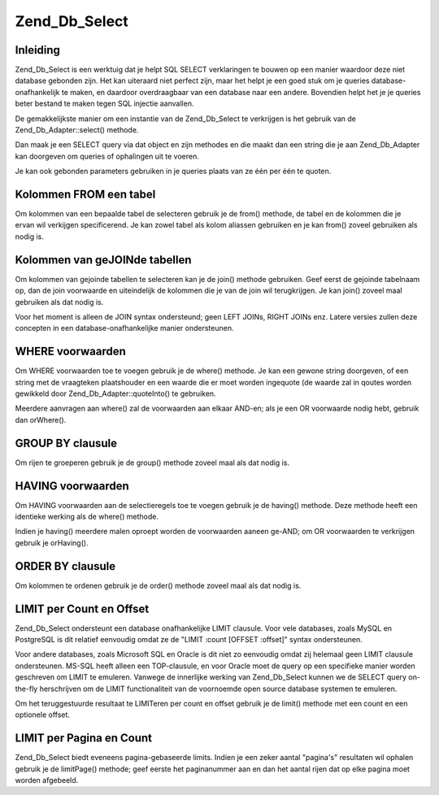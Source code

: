 .. _zend.db.select:

Zend_Db_Select
==============

.. _zend.db.select.introduction:

Inleiding
---------

Zend_Db_Select is een werktuig dat je helpt SQL SELECT verklaringen te bouwen op een manier waardoor deze niet
database gebonden zijn. Het kan uiteraard niet perfect zijn, maar het helpt je een goed stuk om je queries
database-onafhankelijk te maken, en daardoor overdraagbaar van een database naar een andere. Bovendien helpt het je
je queries beter bestand te maken tegen SQL injectie aanvallen.

De gemakkelijkste manier om een instantie van de Zend_Db_Select te verkrijgen is het gebruik van de
Zend_Db_Adapter::select() methode.

.. code-block:: php
   :linenos:

   <?php

   require_once 'Zend/Db.php';

   $params = array (
       'host'     => '127.0.0.1',
       'username' => 'gweniver',
       'password' => '******',
       'dbname'   => 'camelot'
   );

   $db = Zend_Db::factory('PDO_MYSQL', $params);

   $select = $db->select();
   // $select is nu een Zend_Db_Select_PdoMysql object

   ?>
Dan maak je een SELECT query via dat object en zijn methodes en die maakt dan een string die je aan Zend_Db_Adapter
kan doorgeven om queries of ophalingen uit te voeren.

.. code-block:: php
   :linenos:

   <?php

   //
   // SELECT *
   //     FROM round_table
   //     WHERE noble_title = "Sir"
   //     ORDER BY first_name
   //     LIMIT 10 OFFSET 20
   //

   // je kan een iteratieve stijl gebruiken...
   $select->from('round_table', '*');
   $select->where('noble_title' = ?', 'Sir');
   $select->order('first_name');
   $select->limit(10,20);

   // ...of een "vloeiende" stijl
   $select->from('round_table', '*')
          ->where('noble_title = ?', 'Sir')
          ->order('first_name')
          ->limit(10,20);

   // in ieder geval, het resultaat ophalen
   $sql = $select->__toString();
   $result = $db->fetchAll($sql);

   // een andere manier is om het $select object zelf door te geven;
   // Zend_Db_Adapter Is slim genoeg om de __toString() methode op
   // Zend_Db_Select objecten toe te passen om de querystring te
   // verkrijgen.
   $result = $db->fetchAll($select);

   ?>
Je kan ook gebonden parameters gebruiken in je queries plaats van ze één per één te quoten.

.. code-block:: php
   :linenos:

   <?php

   //
   // SELECT *
   //     FROM round_table
   //     WHERE noble_title = "Sir"
   //     ORDER BY first_name
   //     LIMIT 10 OFFSET 20
   //

   $select->from('round_table', '*')
          ->where('noble_title = :title')
          ->order('first_name')
          ->limit(10,20);

   // in ieder geval, het resultaat ophalen door de parameters te binden
   $params = array('title' => 'Sir');
   $result = $db->fetchAll($select, $params);

   ?>
.. _zend.db.select.fromcols:

Kolommen FROM een tabel
-----------------------

Om kolommen van een bepaalde tabel de selecteren gebruik je de from() methode, de tabel en de kolommen die je ervan
wil verkijgen specificerend. Je kan zowel tabel als kolom aliassen gebruiken en je kan from() zoveel gebruiken als
nodig is.

.. code-block:: php
   :linenos:

   <?php

   // maak een $db object en neem aan dat we de Mysql adapter gebruiken
   $select = $db->select();

   // SELECT a, b, c FROM some_table
   $select->from('some_table', 'a, b, c');
   // hetzelfde, maar anders:
   $select->from('some_table', array('a', 'b', 'c');

   // SELECT bar.col FROM foo AS bar
   $select->from('foo AS bar', 'bar.col');

   // SELECT foo.col AS col1, bar.col AS col2 FROM foo, bar
   $select->from('foo', 'foo.col AS col1');
   $select->from('bar', 'bar.col AS col2');

   ?>
.. _zend.db.select.joincols:

Kolommen van geJOINde tabellen
------------------------------

Om kolommen van gejoinde tabellen te selecteren kan je de join() methode gebruiken. Geef eerst de gejoinde
tabelnaam op, dan de join voorwaarde en uiteindelijk de kolommen die je van de join wil terugkrijgen. Je kan join()
zoveel maal gebruiken als dat nodig is.

.. code-block:: php
   :linenos:

   <?php

   // maak een $db object en neem aan dat we de Mysql adapter gebruiken
   $select = $db->select();

   //
   // SELECT foo.*, bar.*
   //     FROM foo
   //     JOIN bar ON foo.id = bar.id
   //
   $select->from('foo', '*');
   $select->join('bar', 'foo.id = bar.id', '*');

   ?>
Voor het moment is alleen de JOIN syntax ondersteund; geen LEFT JOINs, RIGHT JOINs enz. Latere versies zullen deze
concepten in een database-onafhankelijke manier ondersteunen.

.. _zend.db.select.where:

WHERE voorwaarden
-----------------

Om WHERE voorwaarden toe te voegen gebruik je de where() methode. Je kan een gewone string doorgeven, of een string
met de vraagteken plaatshouder en een waarde die er moet worden ingequote (de waarde zal in qoutes worden gewikkeld
door Zend_Db_Adapter::quoteInto() te gebruiken.

Meerdere aanvragen aan where() zal de voorwaarden aan elkaar AND-en; als je een OR voorwaarde nodig hebt, gebruik
dan orWhere().

.. code-block:: php
   :linenos:

   <?php

   // maak a $db object en verkrijg een SELECT werktuig.
   $select = $db->select();

   //
   // SELECT *
   //     FROM round_table
   //     WHERE noble_title = "Sir"
   //     AND favorite_color = "yellow"
   //
   $select->from('round_table', '*');
   $select->where('noble_title = "Sir"); // ingebedde waarde
   $select->where('favorite_color = ?', 'yellow'); // waarde met quotes

   //
   // SELECT *
   //     FROM foo
   //     WHERE bar = "baz"
   //     OR id IN("1", "2", "3")
   //
   $select->from('foo', '*');
   $select->where('bar = ?', 'baz');
   $select->orWhere('id IN(?)', array(1, 2, 3);

   ?>
.. _zend.db.select.group:

GROUP BY clausule
-----------------

Om rijen te groeperen gebruik je de group() methode zoveel maal als dat nodig is.

.. code-block:: php
   :linenos:

   <?php

   // maak a $db object en verkrijg een SELECT werktuig.
   $select = $db->select();

   //
   // SELECT COUNT(id)
   //     FROM foo
   //     GROUP BY bar, baz
   //
   $select->from('foo', 'COUNT(id)');
   $select->group('bar');
   $select->group('baz');

   // een gelijkaardige oproep van group():
   $select->group('bar, baz');

   // een andere gelijkaardige oproep van group():
   $select->group(array('bar', 'baz'));

   ?>
.. _zend.db.select.having:

HAVING voorwaarden
------------------

Om HAVING voorwaarden aan de selectieregels toe te voegen gebruik je de having() methode. Deze methode heeft een
identieke werking als de where() methode.

Indien je having() meerdere malen oproept worden de voorwaarden aaneen ge-AND; om OR voorwaarden te verkrijgen
gebruik je orHaving().

.. code-block:: php
   :linenos:

   <?php

   // maak a $db object en verkrijg een SELECT werktuig.
   $select = $db->select();

   //
   // SELECT COUNT(id) AS count_id
   //     FROM foo
   //     GROUP BY bar, baz
   //     HAVING count_id > "1"
   //
   $select->from('foo', 'COUNT(id) AS count_id');
   $select->group('bar, baz');
   $select->having('count_id > ?', 1);

   ?>
.. _zend.db.select.order:

ORDER BY clausule
-----------------

Om kolommen te ordenen gebruik je de order() methode zoveel maal als dat nodig is.

.. code-block:: php
   :linenos:

   <?php

   // maak a $db object en verkrijg een SELECT werktuig.
   $select = $db->select();

   //
   // SELECT * FROM round_table
   //     ORDER BY noble_title DESC, first_name ASC
   //
   $select->from('round_table', '*');
   $select->order('noble_title DESC');
   $select->order('first_name');

   // een gelijkaardige oproep van order():
   $select->order('noble_title DESC, first_name');

   // een andere gelijkaardige oproep van order():
   $select->order(array('noble_title DESC', 'first_name'));

   ?>
.. _zend.db.select.limit:

LIMIT per Count en Offset
-------------------------

Zend_Db_Select ondersteunt een database onafhankelijke LIMIT clausule. Voor vele databases, zoals MySQL en
PostgreSQL is dit relatief eenvoudig omdat ze de "LIMIT :count [OFFSET :offset]" syntax ondersteunen.

Voor andere databases, zoals Microsoft SQL en Oracle is dit niet zo eenvoudig omdat zij helemaal geen LIMIT
clausule ondersteunen. MS-SQL heeft alleen een TOP-clausule, en voor Oracle moet de query op een specifieke manier
worden geschreven om LIMIT te emuleren. Vanwege de innerlijke werking van Zend_Db_Select kunnen we de SELECT query
on-the-fly herschrijven om de LIMIT functionaliteit van de voornoemde open source database systemen te emuleren.

Om het teruggestuurde resultaat te LIMITeren per count en offset gebruik je de limit() methode met een count en een
optionele offset.

.. code-block:: php
   :linenos:

   <?php

   // eerst een eenvoudige "LIMIT :count"
   $select = $db->select();
   $select->from('foo', '*');
   $select->order('id');
   $select->limit(10);

   //
   // In MySQL/PostgreSQL/SQLite wordt dit vertaald naar:
   //
   // SELECT * FROM foo
   //     ORDER BY id ASC
   //     LIMIT 10
   //
   // Maar in Microsoft SQL wordt dit vertaald naar:
   //
   // SELECT TOP 10 * FROM FOO
   //     ORDER BY id ASC
   //
   //

   // nu een meer complexe "LIMIT :count OFFSET :offset"
   $select = $db->select();
   $select->from('foo', '*');
   $select->order('id');
   $select->limit(10, 20);

   //
   // In MySQL/PostgreSQL/SQLite wordt dit vertaald naar:
   //
   // SELECT * FROM foo
   //     ORDER BY id ASC
   //     LIMIT 10 OFFSET 20
   //
   // Maar in Microsoft SQL die offset niet ondersteund, wordt dit vertaald
   // naar iets als dit:
   //
   // SELECT * FROM (
   //     SELECT TOP 10 * FROM (
   //         SELECT TOP 30 * FROM foo ORDER BY id DESC
   //     ) ORDER BY id ASC
   // )
   //
   // Zend_Db_Adapter doet de vertaling van de query automatisch voor jou
   //

   ?>
.. _zend.db.select.paging:

LIMIT per Pagina en Count
-------------------------

Zend_Db_Select biedt eveneens pagina-gebaseerde limits. Indien je een zeker aantal "pagina's" resultaten wil
ophalen gebruik je de limitPage() methode; geef eerste het paginanummer aan en dan het aantal rijen dat op elke
pagina moet worden afgebeeld.

.. code-block:: php
   :linenos:

   <?php

   // bouw de basis select...
   $select = $db->select();
   $select->from('foo', '*');
   $select->order('id');

   // ... en limit naar pagina 3 en elke pagina heeft 10 rijen af te beelden
   $select->limitPage(3, 10);

   //
   // In MySQL/PostgreSQL/SQLite wordt dit vertaald naar:
   //
   // SELECT * FROM foo
   //     ORDER BY id ASC
   //     LIMIT 10 OFFSET 20
   //

   ?>


